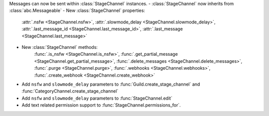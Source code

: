 Messages can now be sent within :class:`StageChannel` instances.
- :class:`StageChannel` now inherits from :class:`abc.Messageable`
- New :class:`StageChannel` properties:
    :attr:`.nsfw <StageChannel.nsfw>`, :attr:`.slowmode_delay <StageChannel.slowmode_delay>`, :attr:`.last_message_id <StageChannel.last_message_id>`, :attr:`.last_message <StageChannel.last_message>`
- New :class:`StageChannel` methods:
    :func:`.is_nsfw <StageChannel.is_nsfw>`, :func:`.get_partial_message <StageChannel.get_partial_message>`, :func:`.delete_messages <StageChannel.delete_messages>`, :func:`.purge <StageChannel.purge>`, :func:`.webhooks <StageChannel.webhooks>`, :func:`.create_webhook <StageChannel.create_webhook>`
- Add ``nsfw`` and ``slowmode_delay`` parameters to :func:`Guild.create_stage_channel` and :func:`CategoryChannel.create_stage_channel`
- Add ``nsfw`` and ``slowmode_delay`` parameters to :func:`StageChannel.edit`
- Add text related permission support to :func:`StageChannel.permissions_for`.
